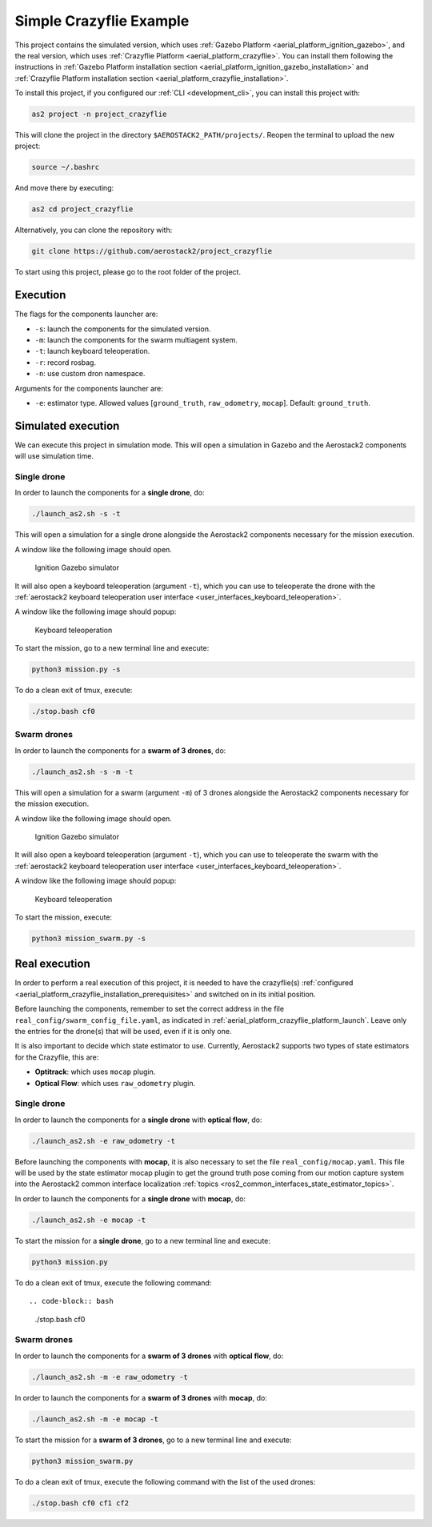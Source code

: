 .. _project_crazyflie:

========================
Simple Crazyflie Example
========================

This project contains the simulated version, which uses :ref:`Gazebo Platform <aerial_platform_ignition_gazebo>`, and 
the real version, which uses :ref:`Crazyflie Platform <aerial_platform_crazyflie>`. You can install them following the instructions in :ref:`Gazebo Platform installation section <aerial_platform_ignition_gazebo_installation>` and :ref:`Crazyflie Platform installation section <aerial_platform_crazyflie_installation>`.


To install this project, if you configured our :ref:`CLI <development_cli>`, you can install this project with:

.. code-block:: bash

    as2 project -n project_crazyflie

This will clone the project in the directory ``$AEROSTACK2_PATH/projects/``. 
Reopen the terminal to upload the new project:

.. code-block:: bash

    source ~/.bashrc

And move there by executing:

.. code-block:: bash

    as2 cd project_crazyflie

Alternatively, you can clone the repository with:

.. code-block:: bash

   git clone https://github.com/aerostack2/project_crazyflie

To start using this project, please go to the root folder of the project.



.. _project_crazyflie_simulated:

---------
Execution
---------

The flags for the components launcher are:

- ``-s``: launch the components for the simulated version.
- ``-m``: launch the components for the swarm multiagent system.
- ``-t``: launch keyboard teleoperation.
- ``-r``: record rosbag.
- ``-n``: use custom dron namespace.

Arguments for the components launcher are:

- ``-e``: estimator type. Allowed values [``ground_truth``, ``raw_odometry``, ``mocap``]. Default: ``ground_truth``.



-------------------
Simulated execution
-------------------

We can execute this project in simulation mode. This will open a simulation in Gazebo and the Aerostack2 components will use simulation time.



.. _project_crazyflie_simulated_single_drone:

Single drone
############

In order to launch the components for a **single drone**, do:

.. code-block:: bash

    ./launch_as2.sh -s -t

This will open a simulation for a single drone alongside the Aerostack2 components necessary for the mission execution.

A window like the following image should open.

.. figure:: images/single_drone_ign.png
   :scale: 50
   :class: with-shadow
   
   Ignition Gazebo simulator

It will also open a keyboard teleoperation (argument ``-t``), which you can use to teleoperate the drone with the :ref:`aerostack2 keyboard teleoperation user interface <user_interfaces_keyboard_teleoperation>`.

A window like the following image should popup:

.. figure:: images/keyboard_teleop_view.png
   :scale: 50
   :class: with-shadow
   
   Keyboard teleoperation

To start the mission, go to a new terminal line and execute:

.. code-block:: bash

    python3 mission.py -s

To do a clean exit of tmux, execute:

.. code-block:: bash

    ./stop.bash cf0



.. _project_crazyflie_simulated_swarm_drones:

Swarm drones
############

In order to launch the components for a **swarm of 3 drones**, do:

.. code-block:: bash

    ./launch_as2.sh -s -m -t

This will open a simulation for a swarm (argument ``-m``) of 3 drones alongside the Aerostack2 components necessary for the mission execution.

A window like the following image should open.

.. figure:: images/swarm_ign.png
   :scale: 50
   :class: with-shadow
   
   Ignition Gazebo simulator

It will also open a keyboard teleoperation (argument ``-t``), which you can use to teleoperate the swarm with the :ref:`aerostack2 keyboard teleoperation user interface <user_interfaces_keyboard_teleoperation>`.

A window like the following image should popup:

.. figure:: images/keyboard_swarm_view.png
   :scale: 50
   :class: with-shadow
   
   Keyboard teleoperation

To start the mission, execute:

.. code-block:: bash

    python3 mission_swarm.py -s

.. _project_crazyflie_real:

--------------
Real execution
--------------

In order to perform a real execution of this project, it is needed to have the crazyflie(s) :ref:`configured <aerial_platform_crazyflie_installation_prerequisites>` and switched on in its initial position. 

Before launching the components, remember to set the correct address in the file ``real_config/swarm_config_file.yaml``, as indicated in :ref:`aerial_platform_crazyflie_platform_launch`.
Leave only the entries for the drone(s) that will be used, even if it is only one.

It is also important to decide which state estimator to use. Currently, Aerostack2 supports two types of state estimators for the Crazyflie, this are:

- **Optitrack**: which uses ``mocap`` plugin. 
- **Optical Flow**: which uses ``raw_odometry`` plugin.

.. _project_crazyflie_real_single_drone:

Single drone
############

In order to launch the components for a **single drone** with **optical flow**, do:

.. code-block:: bash

    ./launch_as2.sh -e raw_odometry -t

Before launching the components with **mocap**, it is also necessary to set the file ``real_config/mocap.yaml``. This file will be used by the state estimator mocap plugin to 
get the ground truth pose coming from our motion capture system into the Aerostack2 common interface localization :ref:`topics <ros2_common_interfaces_state_estimator_topics>`.

In order to launch the components for a **single drone** with **mocap**, do:

.. code-block:: bash

    ./launch_as2.sh -e mocap -t

To start the mission for a **single drone**, go to a new terminal line and execute:

.. code-block:: bash

    python3 mission.py

To do a clean exit of tmux, execute the following command::

.. code-block:: bash

    ./stop.bash cf0



.. _project_crazyflie_real_swarm_drones:

Swarm drones
############

In order to launch the components for a **swarm of 3 drones** with **optical flow**, do:

.. code-block:: bash

    ./launch_as2.sh -m -e raw_odometry -t

In order to launch the components for a **swarm of 3 drones** with **mocap**, do:

.. code-block:: bash

    ./launch_as2.sh -m -e mocap -t

To start the mission for a **swarm of 3 drones**, go to a new terminal line and execute:

.. code-block:: bash

    python3 mission_swarm.py

To do a clean exit of tmux, execute the following command with the list of the used drones:

.. code-block:: bash

    ./stop.bash cf0 cf1 cf2